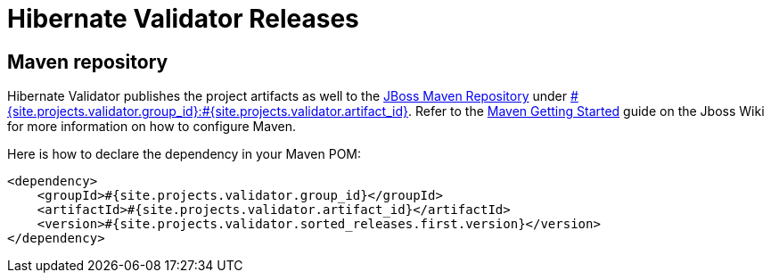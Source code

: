 = Hibernate Validator Releases
:awestruct-layout: project-releases
:awestruct-project: validator
:page-interpolate: true
:nexus: https://repository.jboss.org/nexus/
:nexus-search: https://repository.jboss.org/nexus/index.html#nexus-search;gav~#{site.projects.validator.group_id}~#{site.projects.validator.artifact_id}~~~
:groupId: #{site.projects.validator.group_id}
:artifactId: #{site.projects.validator.artifact_id}
:version: #{site.projects.validator.sorted_releases.first.version}

== Maven repository

Hibernate Validator publishes the project artifacts as well to the
{nexus}[JBoss Maven Repository] under {nexus-search}[{groupId}:{artifactId}].
Refer to the http://community.jboss.org/wiki/MavenGettingStarted-Users[Maven Getting Started] guide on the Jboss Wiki for more information on how to configure Maven.

Here is how to declare the dependency in your Maven POM:

[source,xml]
[subs="verbatim,attributes"]
----
<dependency>
    <groupId>{groupId}</groupId>
    <artifactId>{artifactId}</artifactId>
    <version>{version}</version>
</dependency>
----
